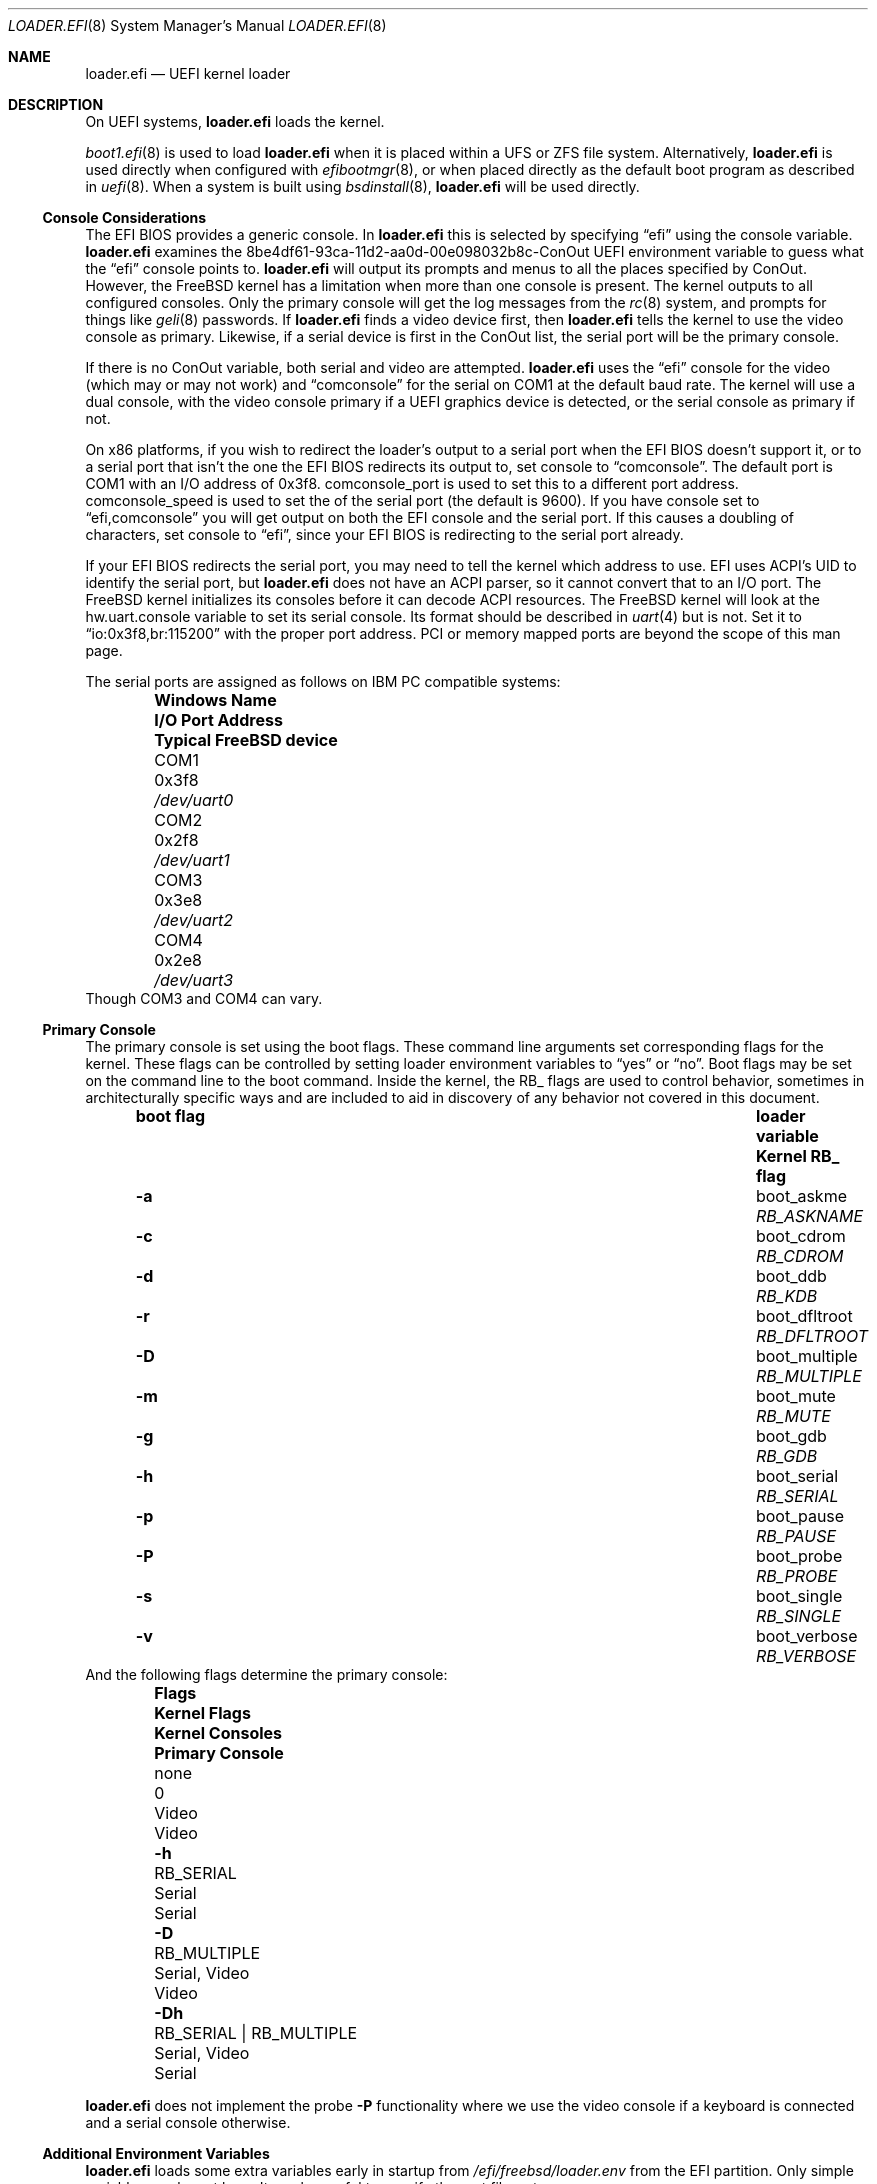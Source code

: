 .\"
.\" SPDX-License-Identifier: BSD-2-Clause
.\"
.\" Copyright (c) 2019-2022 Netflix, Inc
.\" Copyright (c) 2022 Mateusz Piotrowski <0mp@FreeBSD.org>
.\" Copyright 2022 The FreeBSD Foundation, Inc.
.\"
.\" Part of this documentation was written by
.\" Konstantin Belousov <kib@FreeBSD.org> under sponsorship
.\" from the FreeBSD Foundation.
.\"
.\" Redistribution and use in source and binary forms, with or without
.\" modification, are permitted provided that the following conditions
.\" are met:
.\" 1. Redistributions of source code must retain the above copyright
.\"    notice, this list of conditions and the following disclaimer.
.\" 2. Redistributions in binary form must reproduce the above copyright
.\"    notice, this list of conditions and the following disclaimer in the
.\"    documentation and/or other materials provided with the distribution.
.\"
.\" THIS SOFTWARE IS PROVIDED BY THE AUTHOR AND CONTRIBUTORS ``AS IS'' AND
.\" ANY EXPRESS OR IMPLIED WARRANTIES, INCLUDING, BUT NOT LIMITED TO, THE
.\" IMPLIED WARRANTIES OF MERCHANTABILITY AND FITNESS FOR A PARTICULAR PURPOSE
.\" ARE DISCLAIMED.  IN NO EVENT SHALL THE AUTHOR OR CONTRIBUTORS BE LIABLE
.\" FOR ANY DIRECT, INDIRECT, INCIDENTAL, SPECIAL, EXEMPLARY, OR CONSEQUENTIAL
.\" DAMAGES (INCLUDING, BUT NOT LIMITED TO, PROCUREMENT OF SUBSTITUTE GOODS
.\" OR SERVICES; LOSS OF USE, DATA, OR PROFITS; OR BUSINESS INTERRUPTION)
.\" HOWEVER CAUSED AND ON ANY THEORY OF LIABILITY, WHETHER IN CONTRACT, STRICT
.\" LIABILITY, OR TORT (INCLUDING NEGLIGENCE OR OTHERWISE) ARISING IN ANY WAY
.\" OUT OF THE USE OF THIS SOFTWARE, EVEN IF ADVISED OF THE POSSIBILITY OF
.\" SUCH DAMAGE.
.\"
.Dd September 3, 2024
.Dt LOADER.EFI 8
.Os
.Sh NAME
.Nm loader.efi
.Nd UEFI kernel loader
.Sh DESCRIPTION
On UEFI systems,
.Nm
loads the kernel.
.Pp
.Xr boot1.efi 8
is used to load
.Nm
when it is placed within a UFS or ZFS file system.
Alternatively,
.Nm
is used directly when configured with
.Xr efibootmgr 8 ,
or when placed directly as the default boot program as described in
.Xr uefi 8 .
When a system is built using
.Xr bsdinstall 8 ,
.Nm
will be used directly.
.Ss Console Considerations
The EFI BIOS provides a generic console.
In
.Nm
this is selected by specifying
.Dq efi
using the
.Dv console
variable.
.Nm
examines the
.Dv 8be4df61-93ca-11d2-aa0d-00e098032b8c-ConOut
UEFI environment variable to guess what the
.Dq efi
console points to.
.Nm
will output its prompts and menus to all the places specified by ConOut.
However, the
.Fx
kernel has a limitation when more than one console is present.
The kernel outputs to all configured consoles.
Only the primary console will get the log messages from the
.Xr rc 8
system, and prompts for things like
.Xr geli 8
passwords.
If
.Nm
finds a video device first, then
.Nm
tells the kernel to use the video console as primary.
Likewise, if a serial device is first in the
.Dv ConOut
list, the serial port will be the primary console.
.Pp
If there is no
.Dv ConOut
variable, both serial and video are attempted.
.Nm
uses the
.Dq efi
console for the video (which may or may not work) and
.Dq comconsole
for the serial on
.Dv COM1
at the default baud rate.
The kernel will use a dual console, with the video console
primary if a UEFI graphics device is detected, or the serial console
as primary if not.
.Pp
On x86 platforms, if you wish to redirect the loader's output to a serial port
when the EFI BIOS doesn't support it, or to a serial port that isn't the one the
EFI BIOS redirects its output to, set
.Dv console
to
.Dq comconsole .
The default port is
.Dv COM1
with an I/O address of 0x3f8.
.Dv comconsole_port
is used to set this to a different port address.
.Dv comconsole_speed
is used to set the of the serial port (the default is 9600).
If you have
.Dv console
set to
.Dq efi,comconsole
you will get output on both the EFI console and the serial port.
If this causes a doubling of characters, set
.Dv console
to
.Dq efi ,
since your EFI BIOS is redirecting to the serial port already.
.Pp
If your EFI BIOS redirects the serial port, you may need to tell the kernel
which address to use.
EFI uses ACPI's UID to identify the serial port, but
.Nm
does not have an ACPI parser, so it cannot convert that to an I/O port.
The
.Fx
kernel initializes its consoles before it can decode ACPI resources.
The
.Fx
kernel will look at the
.Dv hw.uart.console
variable to set its serial console.
Its format should be described in
.Xr uart 4
but is not.
Set it to
.Dq io:0x3f8,br:115200
with the proper port address.
PCI or memory mapped ports are beyond the scope of this man page.
.Pp
The serial ports are assigned as follows on IBM PC compatible systems:
.Bl -column -offset indent ".Sy Windows Name" ".Sy I/O Port Address" ".Sy Typical FreeBSD device"
.It Sy Windows Name Ta Sy I/O Port Address Ta Sy Typical FreeBSD device
.It COM1 Ta 0x3f8 Ta Pa /dev/uart0
.It COM2 Ta 0x2f8 Ta Pa /dev/uart1
.It COM3 Ta 0x3e8 Ta Pa /dev/uart2
.It COM4 Ta 0x2e8 Ta Pa /dev/uart3
.El
Though
.Dv COM3
and
.Dv COM4
can vary.
.Pp
.Ss Primary Console
The primary console is set using the boot flags.
These command line arguments set corresponding flags for the kernel.
These flags can be controlled by setting loader environment variables
to
.Dq yes
or
.Dq no .
Boot flags may be set on the command line to the boot command.
Inside the kernel, the RB_ flags are used to control behavior, sometimes
in architecturally specific ways and are included to aid in discovery
of any behavior not covered in this document.
.Bl -column -offset indent ".Sy boot flag" ".Sy loader variable" ".Sy Kernel RB_ flag"
.It Sy boot flag Ta Sy loader variable Ta Sy Kernel RB_ flag
.It Fl a Ta Dv boot_askme Ta Va RB_ASKNAME
.It Fl c Ta Dv boot_cdrom Ta Va RB_CDROM
.It Fl d Ta Dv boot_ddb Ta Va RB_KDB
.It Fl r Ta Dv boot_dfltroot Ta Va RB_DFLTROOT
.It Fl D Ta Dv boot_multiple Ta Va RB_MULTIPLE
.It Fl m Ta Dv boot_mute Ta Va RB_MUTE
.It Fl g Ta Dv boot_gdb Ta Va RB_GDB
.It Fl h Ta Dv boot_serial Ta Va RB_SERIAL
.It Fl p Ta Dv boot_pause Ta Va RB_PAUSE
.It Fl P Ta Dv boot_probe Ta Va RB_PROBE
.It Fl s Ta Dv boot_single Ta Va RB_SINGLE
.It Fl v Ta Dv boot_verbose Ta Va RB_VERBOSE
.El
And the following flags determine the primary console:
.Bl -column -offset indent ".Sy Flags" ".Sy Kernel Flags" ".Sy Kernel Consoles" ".Sy Primary Console"
.It Sy Flags Ta Sy Kernel Flags Ta Sy Kernel Consoles Ta Sy Primary Console
.It none Ta 0 Ta Video Ta Video
.It Fl h Ta RB_SERIAL Ta Serial Ta Serial
.It Fl D Ta RB_MULTIPLE Ta Serial, Video Ta Video
.It Fl Dh Ta RB_SERIAL | RB_MULTIPLE Ta Serial, Video Ta Serial
.El
.Pp
.Nm
does not implement the probe
.Fl P
functionality where we use the video console if a keyboard is connected and a
serial console otherwise.
.Ss Additional Environment Variables
.Nm
loads some extra variables early in startup from
.Pa /efi/freebsd/loader.env
from the EFI partition.
Only simple variables can be set here.
It can be useful to specify the root filesystem:
.Bd -literal -offset indent
rootdev=disk0s1a
.Ed
.Ss Staging Slop
The kernel must parse the firmware memory map tables to know what memory
it can use.
Since it must allocate memory to do this,
.Nm
ensures there's extra memory available, called
.Dq slop ,
after everything it loads
.Po
the kernel, modules and metadata
.Pc
for the kernel to bootstrap the memory allocator.
.Pp
By default, amd64 reserves 8MB.
The
.Ic staging_slop
command allows for tuning the slop size.
It takes a single argument, the size of the slop in bytes.
.Ss amd64 Nocopy
.Nm
will load the kernel into memory that is 2MB aligned below 4GB.
It cannot load to a fixed address because the UEFI firmware may reserve
arbitrary memory for its use at runtime.
Prior to
.Fx 13.1 ,
kernels retained the old BIOS-boot protocol of loading at exactly 2MB.
Such kernels must be copied from their loaded location to 2MB prior
starting them up.
The
.Ic copy_staging
command is used to enable this copying for older kernels.
It takes a single argument
which can be one of
.Bl -tag -width disable
.It Ar disable
Force-disable copying staging area to
.Ad 2M .
.It Ar enable
Force-enable copying staging area to
.Ad 2M .
.It Ar auto
Selects the behaviour based on the kernel's capability of boostraping
from non-2M physical base.
The kernel reports this capability by exporting the symbol
.Va kernphys .
.El
.Pp
Arm64 loaders have operated in the
.Sq nocopy
mode from their inception, so there is no
.Ic copy_staging
command on that platform.
Riscv, 32-bit arm and arm64 have always loaded at any
.Ad 2MB
aligned location, so do not provide
.Ic copy_staging .
.Pp
.Bd -ragged -offset indent
.Sy Note.
BIOS loaders on i386 and amd64 put the staging area starting
at the physical address
.Ad 2M ,
then enable paging with identical mapping for the low
.Ad 1G .
The initial port of
.Nm
followed the same scheme for handing control to the kernel,
since it avoided modifications for the loader/kernel hand-off protocol,
and for the kernel page table bootstrap.
.Pp
This approach is incompatible with the UEFI specification,
and as a practical matter, caused troubles on many boards,
because UEFI firmware is free to use any memory for its own needs.
Applications like
.Nm
must only use memory explicitly allocated using boot interfaces.
The original way also potentially destroyed UEFI runtime interfaces data.
.Pp
Eventually,
.Nm
and the kernel were improved to avoid this problem.
.Ed
.Ss amd64 Faults
Because it executes in x86 protected mode, the amd64 version of
.Nm
is susceptible to CPU faults due to programmer mistakes and
memory corruption.
To make debugging such faults easier, amd64
.Nm
can provide detailed reporting of the CPU state at the time
of the fault.
.Pp
The
.Ic grab_faults
command installs a handler for faults directly in the IDT,
avoiding the use of the UEFI debugging interface
.Fn EFI_DEBUG_SUPPORT_PROTOCOL.RegisterExceptionCallback .
That interface is left available for advanced debuggers in
the UEFI environment.
The
.Ic ungrab_faults
command tries to deinstall the fault handler, returning TSS and IDT
CPU tables to their pre-installation state.
The
.Ic fault
command produces a fault in the
.Nm
environment for testing purposes, by executing the
.Ic ud2
processor instruction.
.Sh FILES
.Bl -tag -width "/boot/loader.efi"
.It Pa /boot/loader.efi
The location of the UEFI kernel loader within the system.
.El
.Ss EFI System Partition
.Nm
is installed on the ESP (EFI System Partition) in one of the following locations:
.Bl -tag -width "efi/freebsd/loader.efi"
.It Pa efi/boot/bootXXX.efi
The default location for any EFI loader
.Po see
.Xr uefi 8
for values to replace
.Ql XXX
with
.Pc .
.It Pa efi/freebsd/loader.efi
The location reserved specifically for the
.Fx
EFI loader.
.El
.Pp
The default location for the ESP mount point is documented in
.Xr hier 7 .
.Sh EXAMPLES
.Ss Updating loader.efi on the ESP
The following example shows how to install a new
.Nm
on the ESP.
The exact placement is complicated due to the diversity of
installations, setups and situations.
In this section, paths that are all lower case are Unix paths.
Paths that are all upper case are relative to the ESP mount point,
though they may appear as lower case on your system because the
FAT filesystem of the ESP is case insensitive. 
.Pp
Locate the ESP, which has its own partition type of
.Dq efi :
.Bd -literal -offset indent
# gpart show nda0
=>        40  7501476448  nda0  GPT  (3.5T)
          40      614400     1  efi  (300M)
      614440  7500862048     2  freebsd-zfs  (3.5T)
.Ed
.Pp
The name of the ESP on this system is
.Pa nda0p1 .
By default, this will be mounted on
.Pa /boot/efi .
To check:
.Bd -literal -offset indent
# mount | grep nda0p1
/dev/nda0p1 on /boot/efi (msdosfs, local)
.Ed
If it's not mounted, you will need to mount it:
.Bd -literal -offset indent
# mount -t msdosfs /dev/nda0p1 /boot/efi
.Ed
.Pp
.Xr efibootmgr 8
reports what we booted from.
.Bd -literal -offset indent
# efibootmgr -v
Boot to FW : false
BootCurrent: 0001
Timeout    : 2 seconds
BootOrder  : 0000, 0001, 0003, 0004, 0005, 0006, 0001, 0008, 000A, 000B, 000C, 000E, 0007
...
+Boot0001* FreeBSD ZPOOL HD(1,GPT,b5d0f86b-265d-1e1b-18aa-0ed55e1e73bd,0x28,0x96000)/File(\EFI\FREEBSD\LOADER.EFI)
                            nda0p1:/EFI/FREEBSD/LOADER.EFI /boot/efi//EFI/FREEBSD/LOADER.EFI
...
.Ed
Often there are several options, depending on the BIOS.
The entry that we booted with is marked with a
.Sq +
at the start of the line, as shown above.
So in this case, this firmware is using
.Pa /EFI/FREEBSD/LOADER.EFI
from the ESP.
Often times it will be the UEFI
.Dq default
loader, which varies by architecture.
.Bl -column -offset indent "Architecture" "Default Path"
.It Sy Architecture Ta Sy Default Path
.It amd64 Ta Pa /EFI/BOOT/BOOTX64.EFI
.It arm Ta Pa /EFI/BOOT/BOOTARM.EFI
.It arm64 Ta Pa /EFI/BOOT/BOOTAA64.EFI
.It i386 Ta Pa /EFI/BOOT/BOOTIA32.EFI
.It riscv Ta Pa /EFI/BOOT/BOOTRISCV64.EFI
.El
However, care must be taken: some multiple-boot environments rely on a special
.Pa bootXXX.efi
to function.
Before updating a
.Pa bootXXX.efi
file, make sure it is the FreeBSD boot loader before updating it:
.Bd -literal -offset indent
# strings /boot/efi/EFI/BOOT/BOOTX64.EFI | grep FreeBSD | grep EFI
FreeBSD/amd64 EFI loader, Revision 3.0
.Ed
.Pp
.Xr bsdinstall 8
copies
.Pa loader.efi
to the default name if there wasn't one there before.
Check to see if they are copies before updating (with X64 substituted using the
above table):
.Bd -literal -offset indent
# cmp /boot/efi/EFI/FREEBSD/LOADER.EFI /boot/efi/EFI/BOOT/BOOTX64.EFI
.Ed
Copy the loader:
.Bd -literal -offset indent
# cp /boot/loader.efi /boot/efi/EFI/FREEBSD/LOADER.EFI
.Ed
replacing the all caps part of the example with the proper path.
.Pp
If ESP path was
.Pa /FREEBSD/LOADER.EFI
and LOADER.EFI and BOOTX64.EFI were identical in the cmp step,
copy the loader to the default location:
.Bd -literal -offset indent
# cp /boot/loader.efi /boot/efi/EFI/BOOT/BOOTX64.EFI
.Ed
.Pp
Finally, if you mounted the ESP, you may wish to unmount it.
.Bd -literal -offset indent
# umount /boot/efi
.Ed
.Sh SEE ALSO
.Xr loader 8 ,
.Xr uefi 8
.Sh BUGS
Non-x86 serial console handling is even more confusing and less well documented.
.Pp
Sometimes when the serial port speed isn't set, 9600 is used.
Other times the result is typically 115200 since the speed remains unchanged
from the default.
.Pp
U-Boot implements a subset of the UEFI standard.
Some versions do not support fetching loader variables, so
.Pa efibootmgr
may not work.
In addition,
.Pa efibootmgr
is not supported on armv7 or riscv.
In these instances, the user has to understand what was booted to update
it properly (and in most cases, it will be the FreeBSD path and the UEFI default
so just copy loader.efi there if there are loaders there).
Typically in these embedded situations, there is only one .efi file (loader.efi
or a copy of loader.efi).
The path to this file is typically the default removable path above.
.Pp
Managing booting multiple OSes on UEFI varies greatly, so extra caution when
updating the UEFI default loader.
.Pp
The old, now obsolete, boot1.efi was installed as bootx64.efi in
.Fx 10
and earlier.
Since it was quite limited in functionality, we created very small
ESPs by default.
A modern loader.efi will not fit.
However, if the old boot1.efi still works, there's no need to update
it since it will chain boot /boot/loader.efi from a copy that
make installworld updates.
